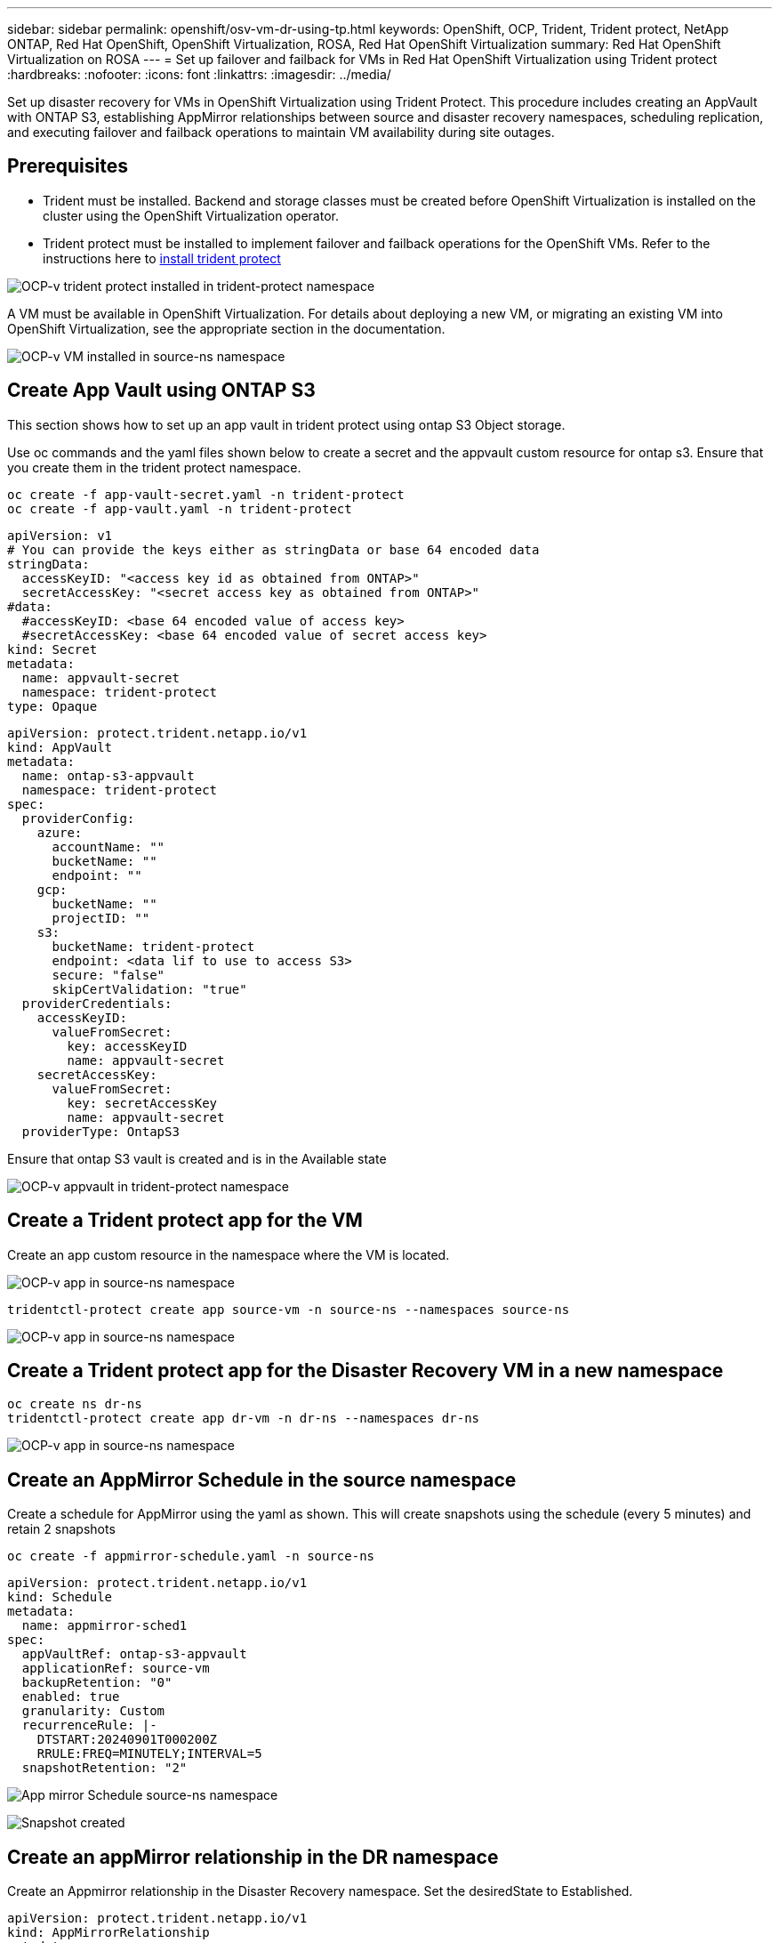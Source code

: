 ---
sidebar: sidebar
permalink: openshift/osv-vm-dr-using-tp.html
keywords: OpenShift, OCP, Trident, Trident protect, NetApp ONTAP, Red Hat OpenShift, OpenShift Virtualization, ROSA, Red Hat OpenShift Virtualization
summary: Red Hat OpenShift Virtualization on ROSA
---
= Set up failover and failback for VMs in Red Hat OpenShift Virtualization using Trident protect
:hardbreaks:
:nofooter:
:icons: font
:linkattrs:
:imagesdir: ../media/

[.lead]
Set up disaster recovery for VMs in OpenShift Virtualization using Trident Protect. This procedure includes creating an AppVault with ONTAP S3, establishing AppMirror relationships between source and disaster recovery namespaces, scheduling replication, and executing failover and failback operations to maintain VM availability during site outages.

== Prerequisites
*   Trident must be installed. Backend and storage classes must be created before OpenShift Virtualization is installed on the cluster using the OpenShift Virtualization operator. 

*   Trident protect must be installed to implement failover and failback operations for the OpenShift VMs. Refer to the instructions here to link:https://docs.netapp.com/us-en/trident/trident-protect/trident-protect-installation.html[install trident protect]

image:redhat-openshift-ocpv-tp-001.png[OCP-v trident protect installed in trident-protect namespace]

A VM must be available in OpenShift Virtualization. For details about deploying a new VM, or migrating an existing VM into OpenShift Virtualization, see the appropriate section in the documentation.

image:redhat-openshift-ocpv-tp-003.png[OCP-v VM installed in source-ns namespace]


== Create App Vault using ONTAP S3

This section shows how to set up an app vault in trident protect using ontap S3 Object  storage.

Use oc commands and the yaml files shown below to create a secret and the appvault custom resource for ontap s3. Ensure that you create them in the trident protect namespace. 

[source, cli]
oc create -f app-vault-secret.yaml -n trident-protect
oc create -f app-vault.yaml -n trident-protect

[source,yaml]
apiVersion: v1
# You can provide the keys either as stringData or base 64 encoded data
stringData:
  accessKeyID: "<access key id as obtained from ONTAP>"
  secretAccessKey: "<secret access key as obtained from ONTAP>"
#data:
  #accessKeyID: <base 64 encoded value of access key>
  #secretAccessKey: <base 64 encoded value of secret access key>
kind: Secret
metadata:
  name: appvault-secret
  namespace: trident-protect
type: Opaque

[source,yaml]
apiVersion: protect.trident.netapp.io/v1
kind: AppVault
metadata:
  name: ontap-s3-appvault
  namespace: trident-protect
spec:
  providerConfig:
    azure:
      accountName: ""
      bucketName: ""
      endpoint: ""
    gcp:
      bucketName: ""
      projectID: ""
    s3:
      bucketName: trident-protect
      endpoint: <data lif to use to access S3>
      secure: "false"
      skipCertValidation: "true"
  providerCredentials:
    accessKeyID:
      valueFromSecret:
        key: accessKeyID
        name: appvault-secret
    secretAccessKey:
      valueFromSecret:
        key: secretAccessKey
        name: appvault-secret
  providerType: OntapS3

Ensure that ontap S3 vault is created and is in the Available state

image:redhat-openshift-ocpv-tp-002.png[OCP-v appvault in trident-protect namespace]

== Create a Trident protect app for the VM

Create an app custom resource in the namespace where the VM is located. 

image:redhat-openshift-ocpv-tp-004.png[OCP-v app in source-ns namespace]

[source,CLI]
tridentctl-protect create app source-vm -n source-ns --namespaces source-ns

image:redhat-openshift-ocpv-tp-004.png[OCP-v app in source-ns namespace]

== Create a Trident protect app for the Disaster Recovery VM in a new namespace

[source,CLI]
oc create ns dr-ns
tridentctl-protect create app dr-vm -n dr-ns --namespaces dr-ns

image:redhat-openshift-ocpv-tp-005.png[OCP-v app in source-ns namespace]

== Create an AppMirror Schedule in the source namespace

Create a schedule for  AppMirror using the yaml as shown. This will create snapshots using the schedule (every 5 minutes)  and retain 2 snapshots

[source,CLI]
oc create -f appmirror-schedule.yaml -n source-ns

[source,yaml]
apiVersion: protect.trident.netapp.io/v1
kind: Schedule
metadata:
  name: appmirror-sched1
spec:
  appVaultRef: ontap-s3-appvault
  applicationRef: source-vm
  backupRetention: "0"
  enabled: true
  granularity: Custom
  recurrenceRule: |-
    DTSTART:20240901T000200Z
    RRULE:FREQ=MINUTELY;INTERVAL=5
  snapshotRetention: "2"

image:redhat-openshift-ocpv-tp-006.png[App mirror Schedule source-ns namespace]

image:redhat-openshift-ocpv-tp-007.png[Snapshot created]

== Create an appMirror relationship in the DR namespace

Create an Appmirror relationship in the Disaster Recovery namespace. Set the desiredState to Established.

[source,yaml]
apiVersion: protect.trident.netapp.io/v1
kind: AppMirrorRelationship
metadata:
  name: amr1
spec:
  desiredState: Established
  destinationAppVaultRef: ontap-s3-appvault
  destinationApplicationRef: dr-vm
  namespaceMapping:
  - destination: dr-ns
    source: source-ns
  recurrenceRule: |-
    DTSTART:20240901T000200Z
    RRULE:FREQ=MINUTELY;INTERVAL=5
  sourceAppVaultRef: ontap-s3-appvault
  sourceApplicationName: source-vm
  sourceApplicationUID: "<application UID of the source VM>"
  storageClassName: "ontap-nas"

NOTE: You can get the application UID of the source VM from the json output of the source app as shown below

image:redhat-openshift-ocpv-tp-008.png[App UID created]

image:redhat-openshift-ocpv-tp-009.png[Create App Mirror relationship]

When the AppMirror relationship is established, the most recent snapshot is transferred to the destination namespace. The PVC is created for the VM in the dr namespace, however, the VM pod is not yet created in the dr namespace.  

image:redhat-openshift-ocpv-tp-010.png[Create App Mirror relationship is Established]

image:redhat-openshift-ocpv-tp-011.png[State changes for App mirror]

image:redhat-openshift-ocpv-tp-012.png[PVC is created in the destination namespace]

== Promote the relationship to Failover
Change the desired state of the relationship to "Promoted" to create the VM in the DR namespace. The VM is still running in the source namespace.

[source,CLI]
oc patch amr amr1 -n dr-ns --type=merge -p '{"spec":{"desiredState":"Promoted"}}'

image:redhat-openshift-ocpv-tp-013.png[AppMirror relationship apply patch]

image:redhat-openshift-ocpv-tp-014.png[AppMirror relationship is in Promoted State]

image:redhat-openshift-ocpv-tp-015.png[VM created in the DR namespace]

image:redhat-openshift-ocpv-tp-016.png[VM in source ns still running]

== Establish the relationship again to Failback
Change the desired state of the relationship to "Established". The VM is deleted in the DR namespace. The pvc still exists in the DR namespace. The VM is still running in the source namespace. The original relationship from source namespace to DR ns is established. . 

[source,CLI]
oc patch amr amr1 -n dr-ns --type=merge -p '{"spec":{"desiredState":"Established"}}'

image:redhat-openshift-ocpv-tp-017.png[Patch to Established State]

image:redhat-openshift-ocpv-tp-018.png[App Mirror in Established State]

image:redhat-openshift-ocpv-tp-019.png[PVC in DR ns still remains]

image:redhat-openshift-ocpv-tp-020.png[POD and PVC in source ns still remains]


== Video Demonstration 

The following video shows a demonstration of implementing a  Disaster Recovery Scenario for an OpenShift VM using Trident Protect

video::ae4bdcf7-b344-4f19-89ed-b2d500f94efd[panopto, title="Disaster Recovery using Trident Protect", width=360]


// NetApp Solutions restructuring (jul 2025) - renamed from containers/rh-os-n_use_case_openshift_virtualization_tp_dr.adoc
